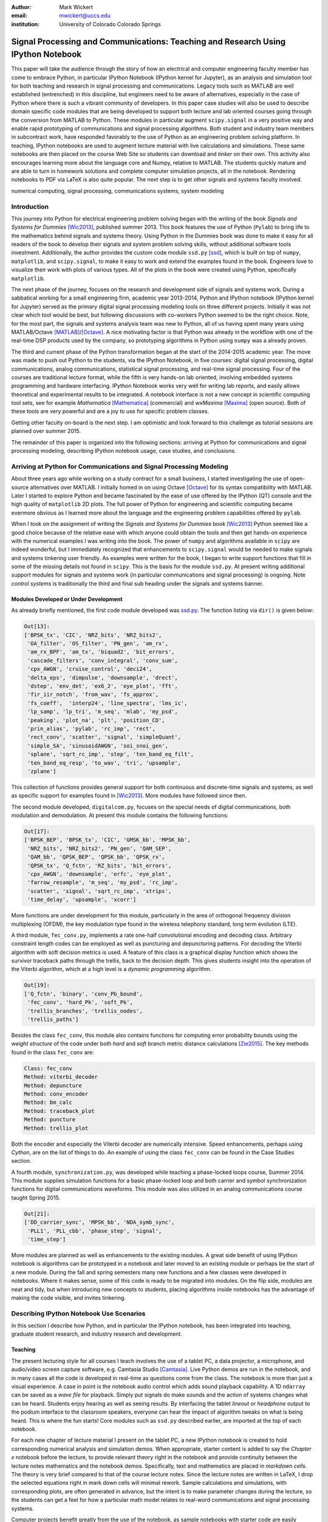 :author: Mark Wickert
:email: mwickert@uccs.edu
:institution: University of Colorado Colorado Springs


----------------------------------------------------------------------------------
Signal Processing and Communications: Teaching and Research Using IPython Notebook
----------------------------------------------------------------------------------

.. class:: abstract

   This paper will take the audience through the story of how an electrical and computer
   engineering faculty member has come to embrace Python, in particular IPython Notebook
   (IPython kernel for Jupyter),
   as an analysis and simulation tool for both teaching and research in signal processing
   and communications. Legacy tools such as MATLAB are well established (entrenched) in
   this discipline, but engineers need to be aware of alternatives, especially in the case
   of Python where there is such a vibrant community of developers.
   In this paper case studies will also be used to describe domain
   specific code modules that are being developed to support both lecture and lab oriented
   courses going through the conversion from MATLAB to Python. These modules in particular
   augment ``scipy.signal`` in a very positive way and enable rapid prototyping of
   communications and signal processing algorithms. Both student and industry team
   members in subcontract work, have responded favorably to the use of Python as an
   engineering problem solving platform. In teaching, IPython notebooks are used to augment
   lecture material with live calculations and simulations. These same notebooks are then
   placed on the course Web Site so students can download and *tinker* on their own. This
   activity also encourages learning more about the language core and Numpy, relative to
   MATLAB. The students quickly mature and are able to turn in homework solutions and
   complete computer simulation projects, all in the notebook. Rendering notebooks to
   PDF via LaTeX is also quite popular. The next step is to get other signals and systems faculty
   involved.

.. class:: keywords

   numerical computing, signal processing, communications systems, system modeling

Introduction
------------

This journey into Python for electrical engineering problem solving began with
the writing of the book *Signals and Systems for Dummies* [Wic2013]_, published summer
2013. This book features the use of Python (``Pylab``) to
bring life to the mathematics behind signals and systems theory. Using Python in the Dummies book was done to make
it easy for all readers of the book to develop their signals and system problem solving skills, without additional
software tools investment. Additionally, the author provides the custom code module ``ssd.py`` [ssd]_, which is built on
top of  ``numpy``,  ``matplotlib``, and ``scipy.signal``, to make it easy to work and extend the examples found in
the book. Engineers love to visualize their work with plots of various types. All of the plots in the book were
created using Python, specifically ``matplotlib``.

The next phase of the journey, focuses on the research and development
side of signals and systems work. During a sabbatical working for a small engineering firm, academic year
2013-2014, Python and IPython notebook (IPython kernel for Jupyter) served as the primary digital signal
processing modeling tools on three different projects. Initially it was not clear which tool would be best, but
following discussions with co-workers Python seemed to be the right choice. Note, for the most part, the signals and
systems analysis team was new to Python, all of us having spent many years using MATLAB/Octave [MATLAB]_/[Octave]_. A nice motivating
factor is that Python was already in the workflow with one of the real-time DSP products used by the company, so
prototyping algorithms in Python using ``numpy`` was a already proven.

The third and current phase of the Python
transformation began at the start of the 2014-2015 academic year. The move was made to push out Python to the
students, via the IPython Notebook, in five courses: digital signal processing, digital communications, analog
communications, statistical signal processing, and real-time signal processing. Four of the courses are traditional
lecture format, while the fifth is very hands-on lab oriented, involving embedded systems programming and hardware
interfacing. IPython Notebook works very well for writing lab reports, and easily allows theoretical and experimental
results to be integrated. A notebook interface is not a new concept in scientific computing tool sets, see for example
*Mathematica* [Mathematica]_ (commercial) and *wxMaxima* [Maxima]_ (open source). Both of these tools are very
powerful and are a joy to use for specific problem classes.

Getting other faculty on-board is the next step. I am optimistic and
look forward to this challenge as tutorial sessions are planned over summer 2015.

The remainder of this paper is organized into the following sections: arriving at Python for communications and signal
processing modeling, describing IPython notebook usage, case studies, and conclusions.

Arriving at Python for Communications and Signal Processing Modeling
--------------------------------------------------------------------

About three years ago while working on a study contract for a small business, I started investigating the use of
open-source alternatives over MATLAB. I initially homed in on using Octave [Octave]_ for its syntax compatibility
with MATLAB. Later I started to explore Python and became fascinated by the ease of use offered by the IPython (QT)
console and the high quality of ``matplotlib`` 2D plots. The full power of Python
for engineering and scientific computing became evermore obvious as I learned more about the language and the
engineering problem capabilities offered by ``pylab``.

When I took on the assignment of writing the *Signals and Systems for Dummies* book [Wic2013]_ Python seemed like a
good choice because of the relative ease with which anyone could obtain the tools and then get hands-on experience with
the numerical examples I was writing into the book. The power of ``numpy`` and algorithms available in ``scipy`` are
indeed wonderful, but I immediately recognized that enhancements to ``scipy.signal`` would be needed to make signals
and systems tinkering user friendly. As examples were written for the book, I began to write support functions that
fill in some of the missing details not found in ``scipy``. This is the basis for the module ``ssd.py``.
At present writing additional support modules for signals and systems work (in particular communications and signal
processing) is ongoing. Note *control systems* is traditionally the third and final sub heading under the signals and
systems banner.

Modules Developed or Under Development
======================================

As already briefly mentioned, the first code module developed was `ssd.py`_.
The function listing via ``dir()`` is given below:

.. _ssd.py: http://www.eas.uccs.edu/wickert/SSD/docs/python/

.. code-block:: python

   Out[13]:
   ['BPSK_tx', 'CIC', 'NRZ_bits', 'NRZ_bits2',
    'OA_filter', 'OS_filter', 'PN_gen', 'am_rx',
    'am_rx_BPF', 'am_tx', 'biquad2', 'bit_errors',
    'cascade_filters', 'conv_integral', 'conv_sum',
    'cpx_AWGN', 'cruise_control', 'deci24',
    'delta_eps', 'dimpulse', 'downsample', 'drect',
    'dstep', 'env_det', 'ex6_2', 'eye_plot', 'fft',
    'fir_iir_notch', 'from_wav', 'fs_approx',
    'fs_coeff',  'interp24', 'line_spectra', 'lms_ic',
    'lp_samp', 'lp_tri', 'm_seq', 'mlab', 'my_psd',
    'peaking', 'plot_na', 'plt', 'position_CD',
    'prin_alias', 'pylab', 'rc_imp', 'rect',
    'rect_conv', 'scatter', 'signal', 'simpleQuant',
    'simple_SA', 'sinusoidAWGN', 'soi_snoi_gen',
    'splane', 'sqrt_rc_imp', 'step', 'ten_band_eq_filt',
    'ten_band_eq_resp', 'to_wav', 'tri', 'upsample',
    'zplane']

This collection of functions provides general support for both continuous and discrete-time signals and systems, as
well as specific support for examples found in [Wic2013]_. More modules have followed since then.

The second module developed, ``digitalcom.py``, focuses on the special needs of digital communications, both modulation
and demodulation. At present this module contains the following functions:

.. code-block:: python

   Out[17]:
   ['BPSK_BEP', 'BPSK_tx', 'CIC', 'GMSK_bb', 'MPSK_bb',
    'NRZ_bits', 'NRZ_bits2', 'PN_gen', 'QAM_SEP',
    'QAM_bb', 'QPSK_BEP', 'QPSK_bb', 'QPSK_rx',
    'QPSK_tx', 'Q_fctn', 'RZ_bits', 'bit_errors',
    'cpx_AWGN', 'downsample', 'erfc', 'eye_plot',
    'farrow_resample', 'm_seq', 'my_psd', 'rc_imp',
    'scatter', 'signal', 'sqrt_rc_imp', 'strips',
    'time_delay', 'upsample', 'xcorr']

More functions are under development for this module, particularly in the area of orthogonal frequency division
multiplexing (OFDM), the key modulation type found in the wireless telephony standard, long term evolution (LTE).

A third module, ``fec_conv.py``, implements a rate one-half convolutional encoding and decoding class.
Arbitrary constraint length codes can be employed as well as puncturing and depuncturing patterns. For decoding the
Viterbi algorithm with soft decision metrics is used. A feature of this
class is a graphical display function which shows the survivor traceback paths through the trellis, back to the
decision depth. This gives students insight into the operation of the Viterbi algorithm, which at a high level is a
*dynamic programming* algorithm.

.. code-block:: python

   Out[19]:
   ['Q_fctn', 'binary', 'conv_Pb_bound',
    'fec_conv', 'hard_Pk', 'soft_Pk',
    'trellis_branches', 'trellis_nodes',
    'trellis_paths']

Besides the class ``fec_conv``, this module also contains functions for computing error probability bounds using
the *weight structure* of the code under both *hard* and *soft* branch metric distance calculations [Zie2015]_.
The key methods found in the class ``fec_conv`` are:

..  code-block:: python

     Class: fec_conv
     Method: viterbi_decoder
     Method: depuncture
     Method: conv_encoder
     Method: bm_calc
     Method: traceback_plot
     Method: puncture
     Method: trellis_plot

Both the encoder and especially the Viterbi decoder are numerically intensive. Speed enhancements, perhaps using
*Cython*, are on the list of things to do. An example of using the class ``fec_conv`` can be found in the Case
Studies section.

A fourth module, ``synchronization.py``, was developed while teaching a phase-locked loops course, Summer 2014. This
module supplies simulation functions for a basic phase-locked loop and both carrier and symbol synchronization
functions for digital communications waveforms. This module was also utilized in an analog communications course taught
Spring 2015.

.. code-block:: python

   Out[21]:
   ['DD_carrier_sync', 'MPSK_bb', 'NDA_symb_sync',
    'PLL1', 'PLL_cbb', 'phase_step', 'signal',
    'time_step']

More modules are planned as well as enhancements to the existing modules. A great side benefit of using IPython
notebook is algorithms can be prototyped in a notebook and later moved to an existing module or perhaps be the start
of a new module. During the fall and spring semesters many new functions and a few classes were developed in notebooks.
Where it makes sense, some of this code is ready to be migrated into modules. On the flip side, modules are neat and
tidy, but when introducing new concepts to students, placing algorithms inside notebooks has the advantage of making
the code visible, and invites tinkering.

Describing IPython Notebook Use Scenarios
-----------------------------------------

In this section I describe how Python, and in particular the IPython notebook, has been integrated into teaching,
graduate student research, and industry research and development.

Teaching
========

The present lecturing style for all courses I teach
involves the use of a tablet PC, a data projector, a microphone, and audio/video screen capture software, e.g.
Camtasia Studio [Camtasia]_. Live Python demos are run in the notebook, and in many cases all the code is developed in
real-time as questions come from the class. The notebook is more than just a visual experience.
A case in point is the notebook audio control which adds sound playback capability. A 1D ``ndarray`` can be saved as a
*wave file* for playback. Simply put signals do make sounds and the
action of systems changes what can be heard. Students enjoy hearing as well as seeing results.
By interfacing the tablet *lineout* or *headphone* output to the podium
interface to the classroom speakers, everyone can hear the impact of algorithm tweaks on what is being heard. This
is where the fun starts! Core modules such as ``ssd.py`` described earlier, are imported at the top of each notebook.

For each new chapter of lecture material I present on the tablet PC,  a new IPython notebook is created to hold
corresponding numerical analysis and simulation demos. When appropriate, starter content is added to
say the *Chapter x* notebook before the lecture, to provide relevant theory right in the notebook and provide
continuity between the lecture notes mathematics and the notebook demos. Specifically,
text and mathematics are placed in *markdown cells*. The theory is very brief compared to that of the course
lecture notes. Since the lecture notes are written in LaTeX, I drop the selected equations right
in mark down cells will minimal rework. Sample calculations and simulations, with corresponding plots, are often generated
in advance, but the intent is to make parameter changes during the lecture, so the students can get a feel for how a
particular math model relates to real-word communications and signal processing systems.

Computer projects benefit greatly from the use of the notebook, as sample notebooks with starter code are easily
posted to the course Web Site. The sample notebook serves as a template for the project report document that the
student works with, and ultimately turn in for grading.  The ability to convert the notebook to a LaTeX PDF
document has proven to work well in practice. It is worth noting that setting up Pandoc and a LaTeX install takes
some effort on the student's part, but there is a good payback. Not all students went to this extreme.
An easy alternative is to take *screenshots* of selected notebook cells and paste them into a word processor document.

Graduate Student Research
=========================

In working with graduate students on their research, it is normal to exchange code developed by fellow graduate
students working on related problems. Explaining how code works with worked examples is a perfect use case for
IPython notebook. The same approach holds for faculty interaction with their graduate students. In this scenario the
faculty member, who is typically short on free time, gains a powerful advantage in that more than one student may need
to brought up to speed on the same code base. Once the notebook is developed it is shared with one or more students and
often demoed in front the student(s) on a lab or office computer. The ability to include figures means that system block diagrams can also be
placed in the notebook.

As the student makes progress on research tasks the faculty member(s) are briefed on the math models and
simulation results. Since the notebook is live, the inevitable *what if* questions are asked and hopefully quickly
answered.

Industry Research and Development
=================================

With the notebook engineers working on the same team are able to share analytical models and  development approaches
using markdown cells. The ability to include equations using LaTeX markup is fantastic, as mathematical developments,
including the establishment of notational conventions, is the first step in the development of signal processing
algorithms.

Later, prototype algorithm development is started using code cells. Initially synthesized signals (waveforms)
are used to validated the core functionality of an algorithm. Next, signal captures from the actual real-time
hardware are used as a source of test vectors to verify that performance metrics are being achieved. Notebooks
can again be passed around to team members for further algorithm testing. Soon code cell functions can be moved to
code modules and the code modules distributed to team members via GIT or some other distributed revision control
system. At every step of the way ``matplotlib`` graphics are used to visualize performance of a particular
algorithm, versus say a performance bound.

Complete subsystem testing at the Python level may be sufficient in some cases. In a more typical case code will
be moved to a production environment and recoding may be required. It might also be that the model is simply
an abstraction of real electronic hardware, in which case a hardware implementer uses the notebook (maybe just a PDF
version) to create a hardware prototype.

Live From the Classroom
=======================

Here live from the classroom means responding to questions using on-the-fly IPython notebook demos. This is an excellent
way to show off the power of Python. Sometimes questions come and you feel like building a quick model right then and
there during a lecture. When successful, this hopefully locks in a solid understanding of the concepts involved for
the whole class. The fact that the lecture is being recorded means that students can recreate the same demo at their
leisure when they watch the lecture video. The notebook goes further than a commandline interface live demo. The
notebook is saved and posted as a supplement/companion to the lecture. As mentioned earlier, there is a corresponding
notebook for each chapter of lecture material. I set the goal of re-post the chapter IPython notebook each time a new
leture video was posted. This way the students have something to play with as they work on their
current homework assignment.

Case Studies
------------

In this section several case studies are presented. Each case study details one or more of the IPython notebook
use cases described in the previous sections of this paper. Case studies from industry R&D are not included here due
to the propriety nature of the work.

In all of the case studies you will see that graphical results are produced using the ``pylab`` interface to ``matplotlib``.
This is done purposefully for two reasons. The first stems from the fact that currently all students have received
exposure to MATLAB in a prior course, and secondly, to help insure that returning to MATLAB from Python is easier. Why
would anyone want to return you might ask? Job requirements may require this and presently MATLAB is still heavily used.

Digital Signal Processing
=========================

As a simple starting point this first case study deals with the mathematical representation of signals. It is taken
from a notebook used during a lecture. A step function
sequence :math:`u[n]` is defined as

.. math::
   :label: step_fctn

   u[n] = \begin{cases} 1, & n \geq 0 \\ 0, & \text{otherwise} \end{cases}

Here I consider the difference between two step sequences starting at :math:`n=0` and the other starting at :math:`n=5`.
I thus construct in Python

.. math::
   :label: pulse_sig

   x_3[n] = x_1[n] - x_2[n] = u[n] - u[n-5],

which forms a pulse sequence that *turns on* at :math:`n=0` and *turns off* at :math:`n=5`. A screen capture from
the IPython notebook is shown in Fig. :ref:`fig1`.

.. figure:: scipy_2015_fig1.pdf
   :scale: 55%
   :align: center
   :figclass: htb

   Discrete-time signal generation and manipulation. :label:`fig1`

Of special note in this case study is how the code syntax for the generation of the sequences follows closely the
mathematical form. Note to save space the details of plotting :math:`x_2[n]` and :math:`x_3[n]` is omitted, but the
code that generates and plots :math:`x_3[n]` is simply:

.. code-block:: python

   stem(n,x1 - x2)

Convolution Integral and LTI Systems
====================================

A fundamental signals and systems result states that the signal output from a *linear* and *time invariant* (LTI)
system is the *convolution* of the input signal with the system *impulse response*. The impulse response of a
continuous-time LTI system is defined as the system output :math:`h(t)` in response to the input :math:`\delta(t)`,
where :math:`\delta(t)` is the *dirac delta function*. A block diagram of the system model is shown in
Fig. :ref:`fig13`.

.. figure:: scipy_2015_fig13.pdf
   :scale: 80%
   :align: center
   :figclass: htb

   Simple one input one output LTI system block diagram. :label:`fig13`

In mathematical terms the output :math:`y(t)` is

.. math::
   :label: conv_int

   y(t) = \int_{-\infty}^\infty x(\lambda)h(t-\lambda)\, d\lambda =
   \int_{-\infty}^\infty h(\lambda)x(t-\lambda)\, d\lambda

Students frequently have problems setting up and evaluating the convolution integral. The waveforms of interest are
typically piecewise continuous, so the integral must be evaluated over one or more contiguous intervals. Consider the
case of :math:`x(t) = u(t) - u(t-T)`, where :math:`u(t)` is the unit step function, and :math:`h(t) = a e^{-at}u(t)`,
where :math:`a > 0`. To be effective in solving this problem I start with a sketch of the
integrand :math:`h(\lambda)x(t-\lambda)`, as shown in Fig. :ref:`fig12`.
From there you can discover the support intervals or *cases* for evaluating the integral.

.. figure:: scipy_2015_fig12.pdf
   :scale: 60%
   :align: center
   :figclass: htb

   Sketches of :math:`x(t)`, :math:`h(t)`, and :math:`h(\lambda)x(t-\lambda)`. :label:`fig12`

A screen capture of a notebook that details the steps of solving the convolution integral is given in Fig. :ref:`fig10`.
In this same figure the analytical solution is easily plotted for the case of :math:`T=1`s and :math:`a=5`.

.. figure:: scipy_2015_fig10.pdf
   :scale: 55%
   :align: center
   :figclass: htb

   Solving the convolution integral in the notebook :label:`fig10`.

To bring closure to the tedious analytical solution development, it is nice to be able to check your work. The function
``ssd.conv_integral()`` provides numerical evaluation of the convolution integral for both finite and semi-infinite extent
limits. The student simply needs to provide an array of signal/impulse response sample values over the complete
support interval. The screen capture of :ref:`fig11` shows how this is done in a notebook. Parameter variation is also
explored. This is also an opportunity for incorporating notebook controls/widgets.

.. figure:: scipy_2015_fig11.pdf
   :scale: 55%
   :align: center
   :figclass: htb

   Plotting :math:`y(t)` for :math:`a=1, 5`, and :math:`10`. :label:`fig11`


Convolutional Coding for Digital Communications
===============================================

In this case study the coding theory class contained in ``fec_conv.py`` is exercised. In digital communications digital
information in the form of *bits* are sent from the transmitter to the receiver. The transmission channel might be a
wired or wireless and the signal carrying the bits may be at *baseband*, as in say Ethernet, or *bandpass* on a *carrier
frequency*, as in WiFi. To error protect bits sent over the channel forward error correction (FEC) coding, such as
*convolutional codes*, can be employed. Encoding is applied before the source bits are modulated onto the carrier to form
the transmitted signal.

.. figure:: scipy_2015_fig2.pdf
   :scale: 55%
   :align: center
   :figclass: htb

   Construction of a ``fec_conv`` object and the corresponding trellis structure for the
   transmission of one code symbol. :label:`fig2`

With a rate 1/2 convolutional code each source bit is encoded into two channel bits. Here the specific case is taken from
a final exam using a rate 1/2, :math:`K=5` code. A *Viterbi decoder* (a form of dynamic programming) recovers the source
bits by finding the most likely path through a *trellis*. Fig. :ref:`fig2` shows the construction of a ``fec_conv`` object
and a plot of one code symbol of the trellis.

.. figure:: scipy_2015_fig3.pdf
   :scale: 55%
   :align: center
   :figclass: hbt

   Passing random bits through the encoder/decoder and plotting an instance of the survivor paths. :label:`fig3`

At the digital communications receiver the received signal is demodulated into *soft decision* channel bits. The soft
values are used to calculate *branch metrics*, which then are used to update cumulative metrics held in each of the 16
states of the trellis. There are two passible paths arriving at each state, but the *surviving* path is the one
producing the minimum cumulative metric. Fig. :ref:`fig3` shows the survivor traceback paths in the 16-state
trellis while sending 1000 random bits through the encoding/decoding processes.
The channel signal-to-noise ratio (SNR) (in the code cell denoted :math:`E_b/N_0`) is 7 dB, but at a *decision depth* of 25
code symbols, all 16 paths merge to a common path, making it very likely that the probability of a bit error, is very
very small. At lower SNR it takes longer to see a traceback merge and errors bit errors are more likely.


Pulse Train Power Spectral Density
==================================

Fourier analysis is common place in both communications and signal processing problems. This case study considers the
power spectral density (PSD) of a continuous-time *pulse train*. Here the notebook is used to calculate and then plot
the analytical results. The screenshot of Fig. :ref:`fig4` is taken from a notebook used during
a communications theory course lecture. A brief mathematical model is contained in the notebook followed by a
numerical example which includes the PSD plot. The function ``ssd.line_spectra`` plots the theoretical spectrum.
Simulation results using the fast Fourier transform, not shown here, closely match Fig. :ref:`fig4`.

.. figure:: scipy_2015_fig4.pdf
   :scale: 55%
   :align: center
   :figclass: htb

   Formulating the power spectrum of a pulse train signal and then plotting the line spectrum for a particular
   parameter set. :label:`fig4`


Real-Time Digital Signal Processing
===================================

In the real-time digital signal processing (DSP) course C-code is written for an embedded processor. In this case the processor
is an ARM Cortex-M4. The objective of this case study is to implement an equal-ripple *finite impulse response* (FIR)
lowpass filter of prescribed amplitude response specifications. The filter is also LTI. Python (`scipy.signal`) is used
to design the filter and obtain
the filter coefficients, :math:`b_1[n],\ n=0,\ldots,M`, in ``float64`` precision. Here the filter order turns out to be
:math:`M=77`. As in the case of continuous-time LTI systems, the relation between the filter input and output
involves a convolution. Since a digital filter is a discrete-time system, the convolution sum now appears. Furthermore,
for the LTI system of interest here, the convolution sum can be replaced by a *difference equation* representation:

.. math::
   :label: LCCDE

   y[n] = \sum_{k=0}^{M} x[n] b[n-k],\ -\infty < n < \infty

In real-time DSP (:ref:`LCCDE`) becomes an algorithm running in real-time according to the system sampling rate clock.
The processor is working with ``int16`` precision, so once the filter is designed
the coefficients are scaled and rounded to 16 bit signed integers as shown in Fig. :ref:`fig5`. The fixed-point filter
coefficients are written to a C header file using a custom function defined in the notebook (not shown here however).

.. figure:: scipy_2015_fig5.pdf
   :scale: 55%
   :align: center
   :figclass: htb

   Designing an equal-ripple lowpass filter using `scipy.signal.remez` for real-time operation. :label:`fig5`

The filter frequency response magnitude is obtained using a noise source to drive the filter input (first passing
through an analog-to-digital converter) and then the filter output (following digital-to-analog conversion) is processed
by instrumentation to obtain a spectral estimate. The spectrum estimate corresponds to the filter frequency response.
The measured frequency response is imported into the notebook using `loadtxt()`. Fig. :ref:`fig6` compares the
theoretical frequency response, including quantization errors, with the measured. The results are impressive, and the
IPython notebook makes this a breeze. The fact that the stopband response is not quite equal-ripple is due to coefficient
quantization. This is easy to show right in the notebook by overlaying the frequency response using the ``float64``
coefficients ``b1`` as obtained in Fig. :ref:`fig5`.

.. figure:: scipy_2015_fig6.pdf
   :scale: 55%
   :align: center
   :figclass: htb

   Comparing the theoretical fixed-point frequency response with the measured. :label:`fig6`

An important property of the equal-ripple lowpass is that the filter coefficients, :math:`b[n]`,
have even symmetry. This means that :math:`b_1[M-n] = b_1[n]` for :math:`0\leq n \leq M`. Taking the
:math:`z`-transform of both sides of (:ref:`LCCDE`) using the convolution theorem [Opp2010]_ results in

.. math::
   :label: sys_func
   :type: eqnarray

   Y(z) &=& H(z) X(z) = \underbrace{\sum_{n=0}^M b_n z^{-n}}_{H(z)} \cdot X(z) \\
   &=& \frac{1}{z^M}\prod_{n=1}^M \big(z-z_n\big)\cdot X(z),

where :math:`Y(z)` is the :math:`z`-transform of :math:`y[n]`, :math:`X(z)` is the :math:`z`-transform of
:math:`x[n]`, and :math:`H(z)`, known as the *system function*, is the :math:`z`-transform of the system impulse response.
In general :math:`H(z) = N(z)/D(z)` is rational function of :math:`z` or :math:`z^{-1}`. The roots of :math:`N(z)` are
the system zeros and roots of :math:`D(z)` are the system poles. For a *causal* FIR filter all :math:`M` poles reside at :math:`z=0`,
while the :math:`M` zeros lie somewhere other than zero in the :math:`z`-plane. Students are taught that a *pole-zero*
plot gives much insight into the frequency response of a system, in particular a filter. The module ``ssd.py`` provides
the function ``ssd.zplane(b,a)`` where ``b`` contains the coefficients of :math:`N(z)` and ``a`` contains the
coefficients of :math:`D(z)` (here ``a = [1]``). The even symmetry condition constrains the system zeros to lie at conjugate
reciprocal locations [Opp2010]_ as seen in Fig. :ref:`fig7`.


.. figure:: scipy_2015_fig7.pdf
   :scale: 55%
   :align: center
   :figclass: htb

   Pole-zero plot of the equal-ripple lowpass which confirms that :math:`H(z)` is linear phase. :label:`fig7`

With real filter coefficients the zeros must also occur in conjugate pairs, or on the real axis. When the student sees
the pole-zero plot of Fig. :ref:`fig7` whats jumps off the page is (1) all of the zeros on the unit circle for the filter
stopband and (2) the conjugate reciprocal zeros at angles somewhat less than :math:`\pi/4`, define the filter passband.
Note zeros not on the unit circle or real axis **must** occur as quadruplets, and that is indeed what is seen in Fig. :ref:`fig7`.
Note also there are 77 poles at :math:`z=0`, which is expected.

Statistical Signal Processing
=============================

This case study is taken from a computer simulation project in a statistical signal processing course. The problem
involves the theoretical calculation of the probability density function of a random variable :math:`\mathbf{w}` where

.. math::

   \mathbf{w} = \mathbf{xy}+\mathbf{z}

The screenshot of Fig. :ref:`fig8` explains the problem details, including the theoretical results written out as the
piecewise function ``pdf_proj1_w(w)``.

.. figure:: scipy_2015_fig8.pdf
   :scale: 55%
   :align: center
   :figclass: htb

   One function of three random variables simulation problem. :label:`fig8`

A simulation is constructed and the results are compared with theory in Fig. :ref:`fig9`.

.. figure:: scipy_2015_fig9.pdf
   :scale: 55%
   :align: center
   :figclass: htb

   The simulation of random variable :math:`\mathbf{w}` and the a comparison plot of theory versus a scaled
   histogram. :label:`fig9`

Conclusions
-----------

The case studies show that scientific Python and the IPython notebook without a doubt prove their usefulness in a
variety of signals and
systems courses and in a real-world R&D work environment. The enthusiasm of the scientific Python developer
community has a lot to do with making Python truly viable as a *first class* engineering problem solving tool.

Communications and signal processing, as a discipline that sits inside electrical computer engineering, is built on
a strong mathematical modeling foundation. When theoretical expressions need to be evaluated and real-time algorithms
need to be tested, you turn to tools with the power to get the job done. Open source community driven alternatives
should not be overlooked.

References
----------
.. [Wic2013] M.A. Wickert. *Signals and Systems for Dummies*,
           Wiley, 2013.
.. [ssd] ``http://www.eas.uccs.edu/wickert/SSD/``.
.. [MATLAB] ``http://www.mathworks.com/``.
.. [Octave] ``https://en.wikipedia.org/wiki/GNU_Octave``.
.. [Mathematica] ``https://en.wikipedia.org/wiki/Mathematica``.
.. [Maxima] ``http://andrejv.github.io/wxmaxima/``.
.. [Zie2015] R.E. Ziemer and W.H. Tranter *Principles of Communications*, seventh edition, Wiley, 2015.
.. [Camtasia] ``https://en.wikipedia.org/wiki/Camtasia_ Studio``.
.. [Opp2010] Alan V. Oppenheim and Ronald W. Schafer, *Discrete-Time Signal Processing* (3rd ed.), Prentice Hall, 2010.



